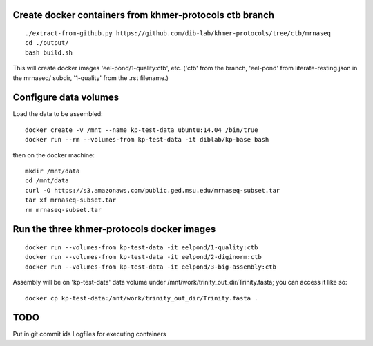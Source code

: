 Create docker containers from khmer-protocols ctb branch
--------------------------------------------------------

::

   ./extract-from-github.py https://github.com/dib-lab/khmer-protocols/tree/ctb/mrnaseq
   cd ./output/
   bash build.sh

This will create docker images 'eel-pond/1-quality:ctb', etc. ('ctb' from
the branch, 'eel-pond' from literate-resting.json in the mrnaseq/ subdir,
'1-quality' from the .rst filename.)

Configure data volumes
----------------------

Load the data to be assembled::

   docker create -v /mnt --name kp-test-data ubuntu:14.04 /bin/true
   docker run --rm --volumes-from kp-test-data -it diblab/kp-base bash

then on the docker machine::

   mkdir /mnt/data
   cd /mnt/data
   curl -O https://s3.amazonaws.com/public.ged.msu.edu/mrnaseq-subset.tar
   tar xf mrnaseq-subset.tar
   rm mrnaseq-subset.tar

Run the three khmer-protocols docker images
-------------------------------------------

::

     docker run --volumes-from kp-test-data -it eelpond/1-quality:ctb
     docker run --volumes-from kp-test-data -it eelpond/2-diginorm:ctb
     docker run --volumes-from kp-test-data -it eelpond/3-big-assembly:ctb

Assembly will be on 'kp-test-data' data volume under
/mnt/work/trinity_out_dir/Trinity.fasta; you can access it like so::

     docker cp kp-test-data:/mnt/work/trinity_out_dir/Trinity.fasta .

TODO
----

Put in git commit ids
Logfiles for executing containers
